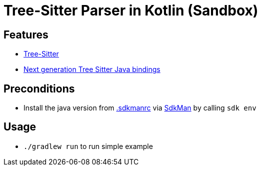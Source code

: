 = Tree-Sitter Parser in Kotlin (Sandbox)

== Features

* link:https://tree-sitter.github.io/tree-sitter/[Tree-Sitter]
* link:https://github.com/bonede/tree-sitter-ng[Next generation Tree Sitter Java bindings]

== Preconditions

* Install the java version from link:.sdkmanrc[] via link:https://sdkman.io/[SdkMan] by calling `sdk env`

== Usage

* `./gradlew run` to run simple example
